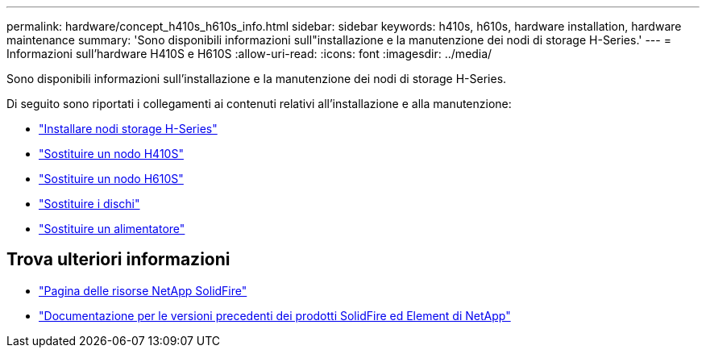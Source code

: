 ---
permalink: hardware/concept_h410s_h610s_info.html 
sidebar: sidebar 
keywords: h410s, h610s, hardware installation, hardware maintenance 
summary: 'Sono disponibili informazioni sull"installazione e la manutenzione dei nodi di storage H-Series.' 
---
= Informazioni sull'hardware H410S e H610S
:allow-uri-read: 
:icons: font
:imagesdir: ../media/


[role="lead"]
Sono disponibili informazioni sull'installazione e la manutenzione dei nodi di storage H-Series.

Di seguito sono riportati i collegamenti ai contenuti relativi all'installazione e alla manutenzione:

* link:task_h410s_h610s_install.html["Installare nodi storage H-Series"^]
* link:task_h410s_repl.html["Sostituire un nodo H410S"^]
* link:task_h610s_repl.html["Sostituire un nodo H610S"^]
* link:task_hseries_driverepl.html["Sostituire i dischi"^]
* link:task_psu_repl.html["Sostituire un alimentatore"^]




== Trova ulteriori informazioni

* https://www.netapp.com/data-storage/solidfire/documentation/["Pagina delle risorse NetApp SolidFire"^]
* https://docs.netapp.com/sfe-122/topic/com.netapp.ndc.sfe-vers/GUID-B1944B0E-B335-4E0B-B9F1-E960BF32AE56.html["Documentazione per le versioni precedenti dei prodotti SolidFire ed Element di NetApp"^]

